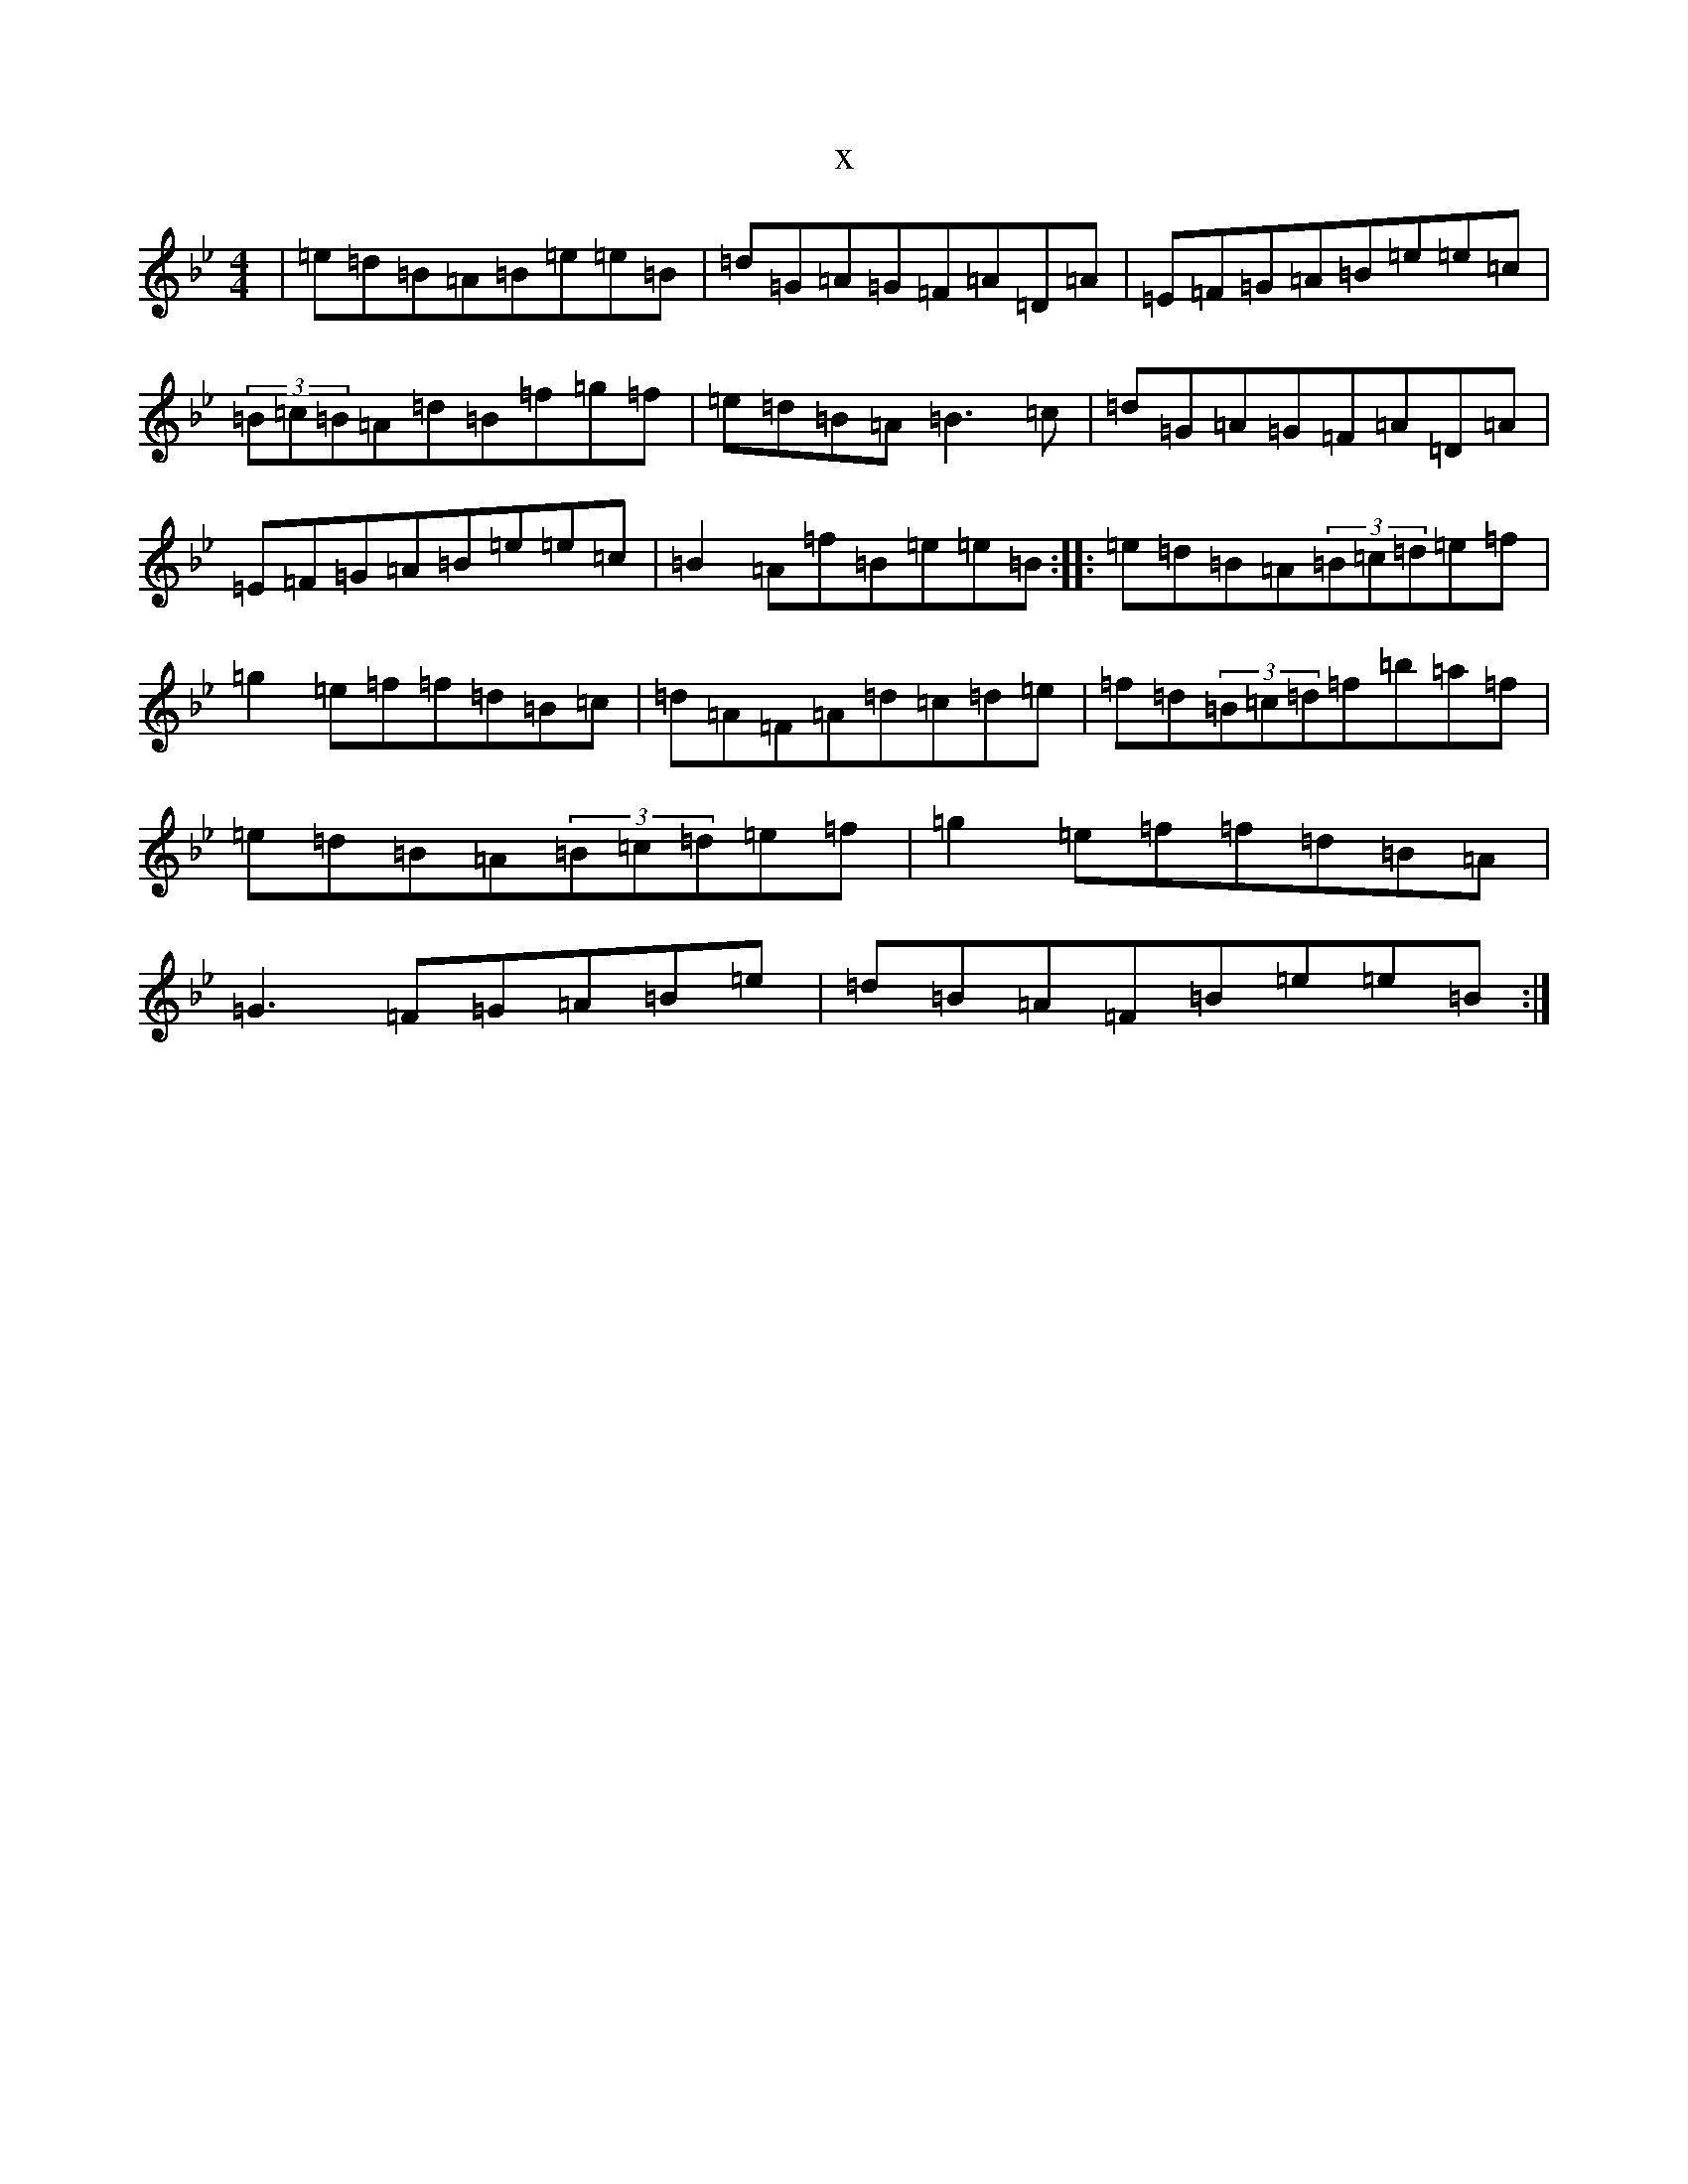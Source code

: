 X:2720
T:x
L:1/8
M:4/4
K: C Dorian
|=e=d=B=A=B=e=e=B|=d=G=A=G=F=A=D=A|=E=F=G=A=B=e=e=c|(3=B=c=B=A=d=B=f=g=f|=e=d=B=A=B3=c|=d=G=A=G=F=A=D=A|=E=F=G=A=B=e=e=c|=B2=A=f=B=e=e=B:||:=e=d=B=A(3=B=c=d=e=f|=g2=e=f=f=d=B=c|=d=A=F=A=d=c=d=e|=f=d(3=B=c=d=f=b=a=f|=e=d=B=A(3=B=c=d=e=f|=g2=e=f=f=d=B=A|=G3=F=G=A=B=e|=d=B=A=F=B=e=e=B:|